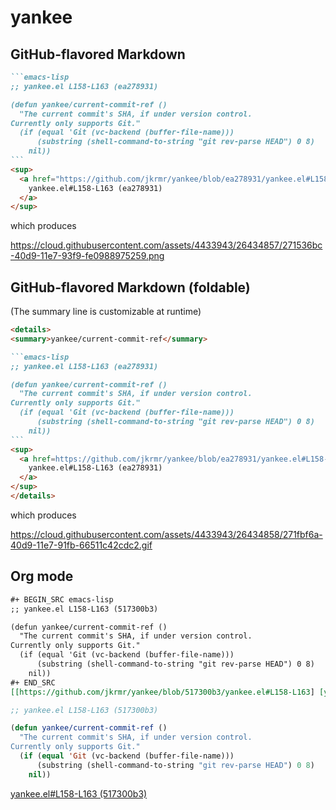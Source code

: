 * yankee

** GitHub-flavored Markdown

#+BEGIN_SRC markdown
```emacs-lisp
;; yankee.el L158-L163 (ea278931)

(defun yankee/current-commit-ref ()
  "The current commit's SHA, if under version control.
Currently only supports Git."
  (if (equal 'Git (vc-backend (buffer-file-name)))
      (substring (shell-command-to-string "git rev-parse HEAD") 0 8)
    nil))
```
<sup>
  <a href="https://github.com/jkrmr/yankee/blob/ea278931/yankee.el#L158-L163">
    yankee.el#L158-L163 (ea278931)
  </a>
</sup>
#+END_SRC

which produces

#+CAPTION: yank-as-gfm-code-block
#+NAME: fig: gfm
https://cloud.githubusercontent.com/assets/4433943/26434857/271536bc-40d9-11e7-93f9-fe0988975259.png

** GitHub-flavored Markdown (foldable)

(The summary line is customizable at runtime)

#+BEGIN_SRC markdown
<details>
<summary>yankee/current-commit-ref</summary>

```emacs-lisp
;; yankee.el L158-L163 (ea278931)

(defun yankee/current-commit-ref ()
  "The current commit's SHA, if under version control.
Currently only supports Git."
  (if (equal 'Git (vc-backend (buffer-file-name)))
      (substring (shell-command-to-string "git rev-parse HEAD") 0 8)
    nil))
```
<sup>
  <a href=https://github.com/jkrmr/yankee/blob/ea278931/yankee.el#L158-L163">
    yankee.el#L158-L163 (ea278931)
  </a>
</sup>
</details>
#+END_SRC

which produces

#+CAPTION: yank-as-gfm-code-block-foldable
#+NAME: fig: gfm-foldable
https://cloud.githubusercontent.com/assets/4433943/26434858/271fbf6a-40d9-11e7-91fb-66511c42cdc2.gif

** Org mode

#+BEGIN_SRC org
#+ BEGIN_SRC emacs-lisp
;; yankee.el L158-L163 (517300b3)

(defun yankee/current-commit-ref ()
  "The current commit's SHA, if under version control.
Currently only supports Git."
  (if (equal 'Git (vc-backend (buffer-file-name)))
      (substring (shell-command-to-string "git rev-parse HEAD") 0 8)
    nil))
#+ END_SRC
[[https://github.com/jkrmr/yankee/blob/517300b3/yankee.el#L158-L163] [yankee.el#L158-L163 (517300b3)]]
#+END_SRC

#+BEGIN_SRC emacs-lisp
;; yankee.el L158-L163 (517300b3)

(defun yankee/current-commit-ref ()
  "The current commit's SHA, if under version control.
Currently only supports Git."
  (if (equal 'Git (vc-backend (buffer-file-name)))
      (substring (shell-command-to-string "git rev-parse HEAD") 0 8)
    nil))
#+END_SRC
[[https://github.com/jkrmr/yankee/blob/517300b3/yankee.el#L158-L163][yankee.el#L158-L163 (517300b3)]]
